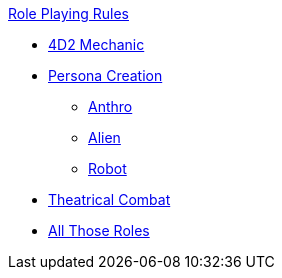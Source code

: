 .xref:An_index_role_playing.adoc[Role Playing Rules]
* xref:CH26_Fourdeetwo.adoc[4D2 Mechanic]
* xref:CH26_Role_Gen__Persona.adoc[Persona Creation]
** xref:CH26_Role_Gen_Anthro.adoc[Anthro]
** xref:CH26_Role_Gen_Alien.adoc[Alien]
** xref:CH26_Role_Gen_Robot.adoc[Robot]
* xref:CH26_Theatrical_Combat.adoc[Theatrical Combat]
* xref:CH26_Role_Rules.adoc[All Those Roles]